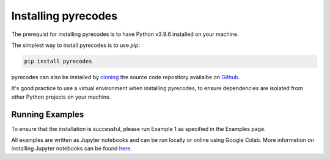 Installing pyrecodes
====================

The prerequist for installing pyrecodes is to have Python v3.9.6 installed on your machine. 

The simplest way to install pyrecodes is to use `pip`:

.. code-block:: Python

    pip install pyrecodes

pyrecodes can also be installed by `cloning <https://docs.github.com/en/repositories/creating-and-managing-repositories/cloning-a-repository>`_ the source code repository availalbe on `Github <https://github.com/NikolaBlagojevic/pyrecodes/tree/main>`_.

It's good practice to use a virtual environment when installing pyrecodes, to ensure dependencies are isolated from other Python projects on your machine.


Running Examples
----------------

To ensure that the installation is successful, please run Example 1 as specified in the Examples page.

All examples are written as Jupyter notebooks and can be run locally or online using Google Colab. More information on installing Jupyter notebooks can be found `here <https://jupyter.org/install>`_.  


.. Dependencies
.. ------------

.. Apart from the Python's standard library, pyrecodes relies on several external packages:
..  - numpy
..  - pandas
..  - geopandas
..  - shapely
..  - contextily (for visualization only)
..  - matplotlib (for visualization only)
..  - imageio (for visualization only)

.. These packages, along with their dependencies, define the requirements of the pyrecodes library.



